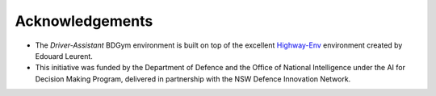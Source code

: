 .. _acknowledgements:

Acknowledgements
================

* The `Driver-Assistant` BDGym environment is built on top of the excellent `Highway-Env <https://github.com/eleurent/highway-env>`_ environment created by Edouard Leurent.
* This initiative was funded by the Department of Defence and the Office of National Intelligence under the AI for Decision Making Program, delivered in partnership with the NSW Defence Innovation Network.
